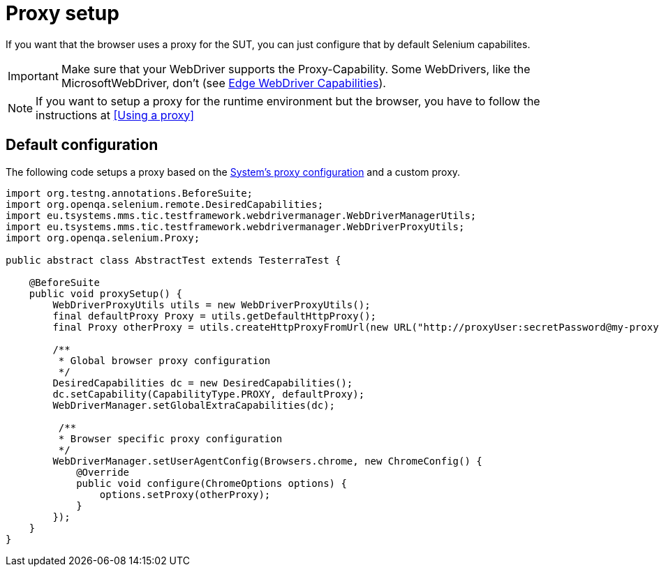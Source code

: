 = Proxy setup

If you want that the browser uses a proxy for the SUT, you can just configure that by default Selenium capabilites.

IMPORTANT: Make sure that your WebDriver supports the Proxy-Capability. Some WebDrivers, like the MicrosoftWebDriver, don't (see https://docs.microsoft.com/en-us/microsoft-edge/webdriver#w3c-webdriver[Edge WebDriver Capabilities]).

NOTE: If you want to setup a proxy for the runtime environment but the browser, you have to follow the instructions at <<Using a proxy>>

== Default configuration

The following code setups a proxy based on the <<Using a proxy,System's proxy configuration>> and a custom proxy.
[source,java]
----
import org.testng.annotations.BeforeSuite;
import org.openqa.selenium.remote.DesiredCapabilities;
import eu.tsystems.mms.tic.testframework.webdrivermanager.WebDriverManagerUtils;
import eu.tsystems.mms.tic.testframework.webdrivermanager.WebDriverProxyUtils;
import org.openqa.selenium.Proxy;

public abstract class AbstractTest extends TesterraTest {

    @BeforeSuite
    public void proxySetup() {
        WebDriverProxyUtils utils = new WebDriverProxyUtils();
        final defaultProxy Proxy = utils.getDefaultHttpProxy();
        final Proxy otherProxy = utils.createHttpProxyFromUrl(new URL("http://proxyUser:secretPassword@my-proxy:3128"));

        /**
         * Global browser proxy configuration
         */
        DesiredCapabilities dc = new DesiredCapabilities();
        dc.setCapability(CapabilityType.PROXY, defaultProxy);
        WebDriverManager.setGlobalExtraCapabilities(dc);

         /**
         * Browser specific proxy configuration
         */
        WebDriverManager.setUserAgentConfig(Browsers.chrome, new ChromeConfig() {
            @Override
            public void configure(ChromeOptions options) {
                options.setProxy(otherProxy);
            }
        });
    }
}
----
